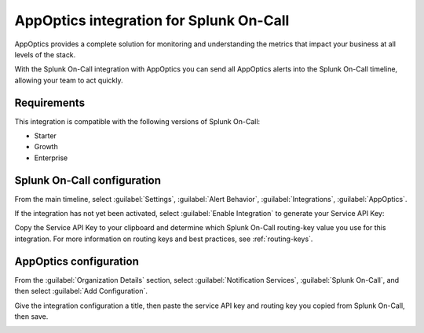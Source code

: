 .. _appoptics-spoc:

AppOptics integration for Splunk On-Call
***************************************************

.. meta::
    :description: Configure the AppOptics integration for Splunk On-Call.

AppOptics provides a complete solution for monitoring and understanding
the metrics that impact your business at all levels of the stack.

With the Splunk On-Call integration with AppOptics you can send all
AppOptics alerts into the Splunk On-Call timeline, allowing your team to act
quickly.

Requirements
==================

This integration is compatible with the following versions of Splunk On-Call:

- Starter
- Growth
- Enterprise

Splunk On-Call configuration
==============================

From the main timeline, select :guilabel:`Settings`, :guilabel:`Alert Behavior`, :guilabel:`Integrations`, :guilabel:`AppOptics`.

.. image:: _images/spoc/800x320@2x.png
   :alt: Integrations menu

If the integration has not yet been activated, select :guilabel:`Enable Integration` to generate your Service API Key:

.. image:: _images/spoc/AppOptics.png
   :alt: API key

Copy the Service API Key to your clipboard and determine which Splunk On-Call routing-key value you use for this integration. For more information on routing keys and best practices, see :ref:`routing-keys`.

AppOptics configuration
========================

From the :guilabel:`Organization Details` section, select :guilabel:`Notification Services`, :guilabel:`Splunk On-Call`, and then select :guilabel:`Add Configuration`.

.. image:: _images/spoc/librato_VO_option@2x.png
   :alt: Select Splunk On-Call

Give the integration configuration a title, then paste the service API key and routing key you copied from Splunk On-Call, then save.

.. image:: _images/spoc/librato_VO_settings@2x.png
   :alt: Save the changes
